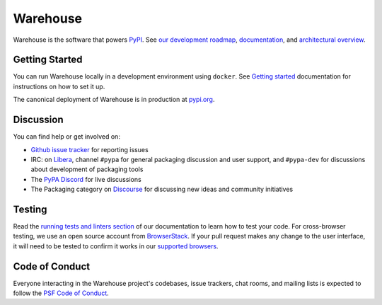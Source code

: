 
Warehouse
=========

Warehouse is the software that powers `PyPI`_.
See `our development roadmap`_, `documentation`_, and
`architectural overview`_.

Getting Started
---------------

You can run Warehouse locally in a development environment using
``docker``. See `Getting started`_
documentation for instructions on how to set it up.

The canonical deployment of Warehouse is in production at `pypi.org`_.

Discussion
----------


You can find help or get involved on:

- `Github issue tracker`_ for reporting issues
- IRC: on `Libera`_, channel ``#pypa`` for general packaging discussion
  and user support, and ``#pypa-dev`` for
  discussions about development of packaging tools
- The `PyPA Discord`_ for live discussions
- The Packaging category on `Discourse`_ for discussing
  new ideas and community initiatives


Testing
----------

Read the `running tests and linters section`_ of our documentation to
learn how to test your code.  For cross-browser testing, we use an
open source account from `BrowserStack`_. If your pull request makes
any change to the user interface, it will need to be tested to confirm
it works in our `supported browsers`_.

|BrowserStackImg|_

Code of Conduct
---------------

Everyone interacting in the Warehouse project's codebases, issue trackers, chat
rooms, and mailing lists is expected to follow the `PSF Code of Conduct`_.

.. _`PyPI`: https://pypi.org/
.. _`our development roadmap`: https://warehouse.pypa.io/roadmap/
.. _`architectural overview`: https://warehouse.pypa.io/application/
.. _`documentation`: https://warehouse.pypa.io
.. _`Getting started`: https://warehouse.pypa.io/development/getting-started/
.. _`Github issue tracker`: https://github.com/pypi/warehouse/issues
.. _`pypi.org`: https://pypi.org/
.. _`Running tests and linters section`: https://warehouse.pypa.io/development/getting-started/#running-tests-and-linters
.. _BrowserStack: https://browserstack.com/
.. _`supported browsers`: https://warehouse.pypa.io/development/frontend/#browser-support
.. |BrowserStackImg| image:: docs/_static/browserstack-logo.png
.. _BrowserStackImg: https://browserstack.com/
.. _`PSF Code of Conduct`: https://github.com/pypa/.github/blob/main/CODE_OF_CONDUCT.md
.. _`Libera`: https://web.libera.chat/#pypa,#pypa-dev
.. _`PyPA Discord`: https://discord.gg/pypa
.. _`Discourse`: https://discuss.python.org/c/packaging/14
